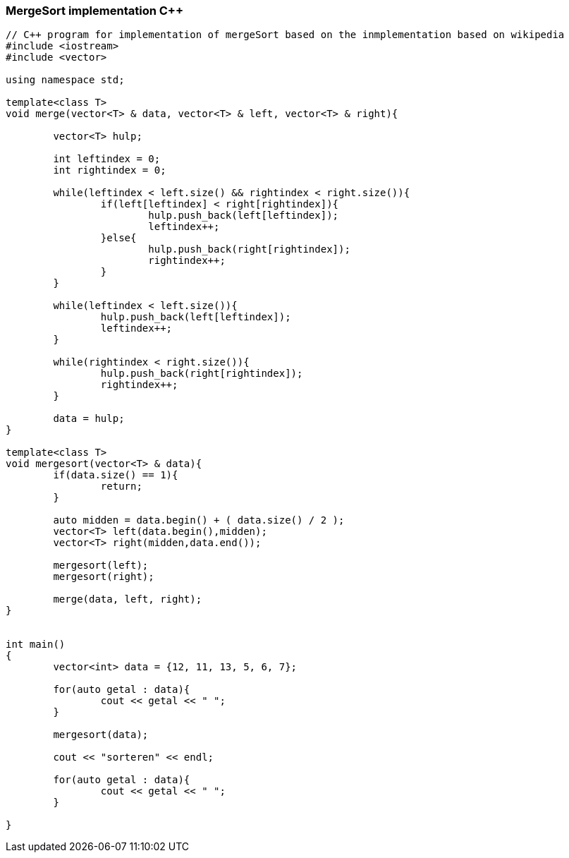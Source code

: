 MergeSort implementation C++
~~~~~~~~~~~~~~~~~~~~~~~~~~~~

[source,C++]
-----------------
// C++ program for implementation of mergeSort based on the inmplementation based on wikipedia
#include <iostream> 
#include <vector> 
  
using namespace std; 

template<class T>
void merge(vector<T> & data, vector<T> & left, vector<T> & right){
	
	vector<T> hulp;
	
	int leftindex = 0;
	int rightindex = 0;
	
	while(leftindex < left.size() && rightindex < right.size()){
		if(left[leftindex] < right[rightindex]){
			hulp.push_back(left[leftindex]);
			leftindex++;
		}else{
			hulp.push_back(right[rightindex]);
			rightindex++;
		}
	}
	
	while(leftindex < left.size()){
		hulp.push_back(left[leftindex]);
		leftindex++;
	}
	
	while(rightindex < right.size()){
		hulp.push_back(right[rightindex]);
		rightindex++;	
	}	
	
	data = hulp;
}

template<class T>
void mergesort(vector<T> & data){
	if(data.size() == 1){
		return; 
	}
	
	auto midden = data.begin() + ( data.size() / 2 );
	vector<T> left(data.begin(),midden);
	vector<T> right(midden,data.end());
	
	mergesort(left);
	mergesort(right);
	
	merge(data, left, right);
}
  

int main() 
{ 
	vector<int> data = {12, 11, 13, 5, 6, 7};
	
	for(auto getal : data){
		cout << getal << " ";
	}
	
	mergesort(data); 
	
	cout << "sorteren" << endl;
	
	for(auto getal : data){
		cout << getal << " ";
	}
	
} 


-----------------